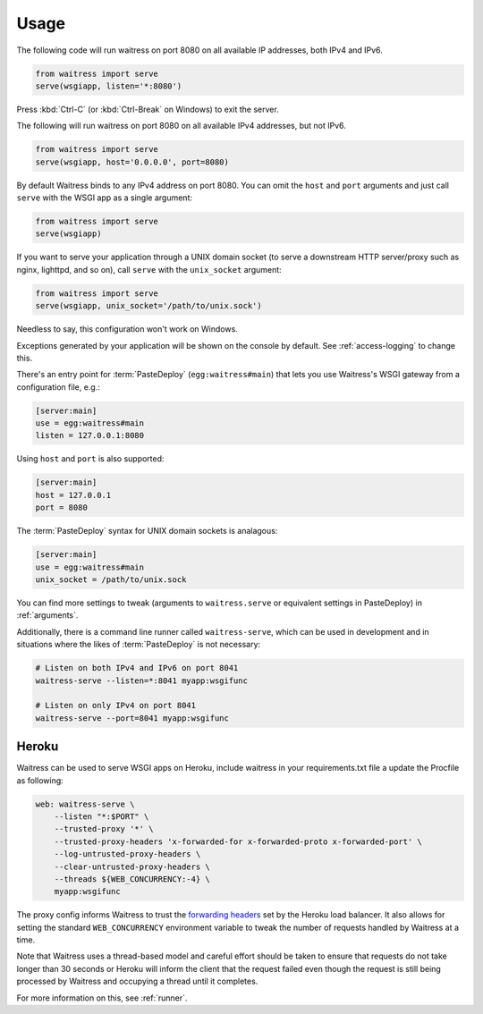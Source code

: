 .. _usage:

=====
Usage
=====

The following code will run waitress on port 8080 on all available IP addresses, both IPv4 and IPv6.

.. code-block:: python

    from waitress import serve
    serve(wsgiapp, listen='*:8080')

Press :kbd:`Ctrl-C` (or :kbd:`Ctrl-Break` on Windows) to exit the server.

The following will run waitress on port 8080 on all available IPv4 addresses, but not IPv6.

.. code-block:: python

    from waitress import serve
    serve(wsgiapp, host='0.0.0.0', port=8080)

By default Waitress binds to any IPv4 address on port 8080.
You can omit the ``host`` and ``port`` arguments and just call ``serve`` with the WSGI app as a single argument:

.. code-block:: python

    from waitress import serve
    serve(wsgiapp)

If you want to serve your application through a UNIX domain socket (to serve a downstream HTTP server/proxy such as nginx, lighttpd, and so on), call ``serve`` with the ``unix_socket`` argument:

.. code-block:: python

    from waitress import serve
    serve(wsgiapp, unix_socket='/path/to/unix.sock')

Needless to say, this configuration won't work on Windows.

Exceptions generated by your application will be shown on the console by
default.  See :ref:`access-logging` to change this.

There's an entry point for :term:`PasteDeploy` (``egg:waitress#main``) that
lets you use Waitress's WSGI gateway from a configuration file, e.g.:

.. code-block:: ini

    [server:main]
    use = egg:waitress#main
    listen = 127.0.0.1:8080

Using ``host`` and ``port`` is also supported:

.. code-block:: ini

    [server:main]
    host = 127.0.0.1
    port = 8080

The :term:`PasteDeploy` syntax for UNIX domain sockets is analagous:

.. code-block:: ini

    [server:main]
    use = egg:waitress#main
    unix_socket = /path/to/unix.sock

You can find more settings to tweak (arguments to ``waitress.serve`` or
equivalent settings in PasteDeploy) in :ref:`arguments`.

Additionally, there is a command line runner called ``waitress-serve``, which
can be used in development and in situations where the likes of
:term:`PasteDeploy` is not necessary:

.. code-block:: bash

    # Listen on both IPv4 and IPv6 on port 8041
    waitress-serve --listen=*:8041 myapp:wsgifunc

    # Listen on only IPv4 on port 8041
    waitress-serve --port=8041 myapp:wsgifunc

Heroku
------

Waitress can be used to serve WSGI apps on Heroku, include waitress in your requirements.txt file a update the Procfile as following:

.. code-block:: bash

   web: waitress-serve \
       --listen "*:$PORT" \
       --trusted-proxy '*' \
       --trusted-proxy-headers 'x-forwarded-for x-forwarded-proto x-forwarded-port' \
       --log-untrusted-proxy-headers \
       --clear-untrusted-proxy-headers \
       --threads ${WEB_CONCURRENCY:-4} \
       myapp:wsgifunc

The proxy config informs Waitress to trust the `forwarding headers <https://devcenter.heroku.com/articles/http-routing#heroku-headers>`_ set by the Heroku load balancer.
It also allows for setting the standard ``WEB_CONCURRENCY`` environment variable to tweak the number of requests handled by Waitress at a time.

Note that Waitress uses a thread-based model and careful effort should be taken to ensure that requests do not take longer than 30 seconds or Heroku will inform the client that the request failed even though the request is still being processed by Waitress and occupying a thread until it completes.

For more information on this, see :ref:`runner`.
